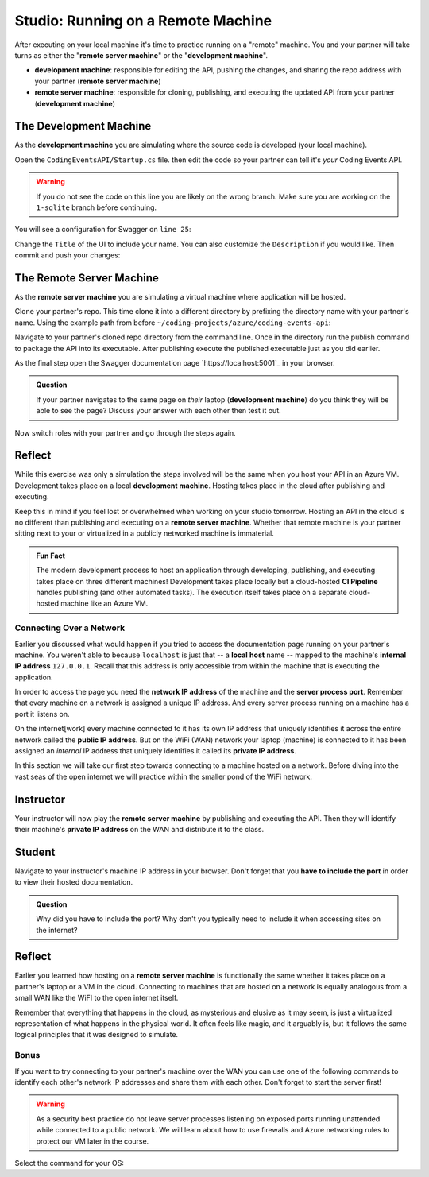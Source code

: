 .. todo:: confirm all "remember/recall/implicit" references are covered in the lecture/reading material

===================================
Studio: Running on a Remote Machine
===================================

After executing on your local machine it's time to practice running on a "remote" machine. You and your partner will take turns as either the "**remote server machine**" or the "**development machine**".

- **development machine**: responsible for editing the API, pushing the changes, and sharing the repo address with your partner (**remote server machine**)
- **remote server machine**: responsible for cloning, publishing, and executing the updated API from your partner (**development machine**) 

The Development Machine
-----------------------

As the **development machine** you are simulating where the source code is developed (your local machine).

Open the ``CodingEventsAPI/Startup.cs`` file. then edit the code so your partner can tell it's *your* Coding Events API.

.. warning::

   If you do not see the code on this line you are likely on the wrong branch. Make sure you are working on the ``1-sqlite`` branch before continuing.

You will see a configuration for Swagger on ``line 25``:

.. sourcecode:: csharp
   :lineno-start: 25
   :emphasis-lines: 31,32
   :caption: CodingEventsAPI/CodingEventsAPI.csproj

   services.AddSwaggerGen(
      options => {
         options.SwaggerDoc(
            "v1",
            new OpenApiInfo {
               Version = "v1",
               Title = "Coding Events API",
               Description = "REST API for managing Coding Events"
            }
         );
      }
   );

Change the ``Title`` of the UI to include your name. You can also customize the ``Description`` if you would like. Then commit and push your changes:

.. sourcecode:: bash
   :caption: run from the root (solution) directory

   $ git add .
   $ git commit -m "made it my own!"
   $ git push

The Remote Server Machine
-------------------------

As the **remote server machine** you are simulating a virtual machine where application will be hosted.

Clone your partner's repo. This time clone it into a different directory by prefixing the directory name with your partner's name. Using the example path from before ``~/coding-projects/azure/coding-events-api``:

.. sourcecode:: bash
   :caption: set the cloned directory path wherever you'd like to clone the project

   $ git clone https://github.com/<partner username>/coding-events-api ~/coding-projects/azure/<partner name>-coding-events-api

Navigate to your partner's cloned repo directory from the command line. Once in the directory run the publish command to package the API into its executable. After publishing execute the published executable just as you did earlier.

As the final step open the Swagger documentation page `https://localhost:5001`_ in your browser.

.. admonition:: Question

   If your partner navigates to the same page on *their* laptop (**development machine**) do you think they will be able to see the page? Discuss your answer with each other then test it out.

Now switch roles with your partner and go through the steps again.  

Reflect
-------

While this exercise was only a simulation the steps involved will be the same when you host your API in an Azure VM. Development takes place on a local **development machine**. Hosting takes place in the cloud after publishing and executing. 

Keep this in mind if you feel lost or overwhelmed when working on your studio tomorrow. Hosting an API in the cloud is no different than publishing and executing on a **remote server machine**. Whether that remote machine is your partner sitting next to your or virtualized in a publicly networked machine is immaterial.

.. admonition:: Fun Fact

   The modern development process to host an application through developing, publishing, and executing takes place on three different machines! Development takes place locally but a cloud-hosted **CI Pipeline** handles publishing (and other automated tasks). The execution itself takes place on a separate cloud-hosted machine like an Azure VM. 

Connecting Over a Network
=========================

Earlier you discussed what would happen if you tried to access the documentation page running on your partner's machine. You weren't able to because ``localhost`` is just that -- a **local** **host** name -- mapped to the machine's **internal IP address** ``127.0.0.1``. Recall that this address is only accessible from within the machine that is executing the application.

In order to access the page you need the **network IP address** of the machine and the **server process port**. Remember that every machine on a network is assigned a unique IP address. And every server process running on a machine has a port it listens on.

On the internet[work] every machine connected to it has its own IP address that uniquely identifies it across the entire network called the **public IP address**. But on the WiFi (WAN) network your laptop (machine) is connected to it has been assigned an *internal* IP address that uniquely identifies it called its **private IP address**.

In this section we will take our first step towards connecting to a machine hosted on a network. Before diving into the vast seas of the open internet we will practice within the smaller pond of the WiFi network.

Instructor
----------

Your instructor will now play the **remote server machine** by publishing and executing the API. Then they will identify their machine's **private IP address** on the WAN and distribute it to the class.

Student
-------

Navigate to your instructor's machine IP address in your browser. Don't forget that you **have to include the port** in order to view their hosted documentation. 

.. admonition:: Question

   Why did you have to include the port? Why don't you typically need to include it when accessing sites on the internet?

Reflect
-------

Earlier you learned how hosting on a **remote server machine** is functionally the same whether it takes place on a partner's laptop or a VM in the cloud. Connecting to machines that are hosted on a network is equally analogous from a small WAN like the WiFI to the open internet itself. 

Remember that everything that happens in the cloud, as mysterious and elusive as it may seem, is just a virtualized representation of what happens in the physical world. It often feels like magic, and it arguably is, but it follows the same logical principles that it was designed to simulate.

Bonus
=====

If you want to try connecting to your partner's machine over the WAN you can use one of the following commands to identify each other's network IP addresses and share them with each other. Don't forget to start the server first!

.. warning::

   As a security best practice do not leave server processes listening on exposed ports running unattended while connected to a public network. We will learn about how to use firewalls and Azure networking rules to protect our VM later in the course.

Select the command for your OS:

.. sourcecode:: bash
   :caption: Linux with Bash or ZSH

   $ hostname -I

.. sourcecode:: bash
   :caption: OSX with Bash or ZSH

   # the inet address is your machine's IP
   $ ifconfig en0

.. sourcecode:: powershell
   :caption: Windows with PowerShell

   # the IPv4 entry is your machine's IP
   $ ipconfig
